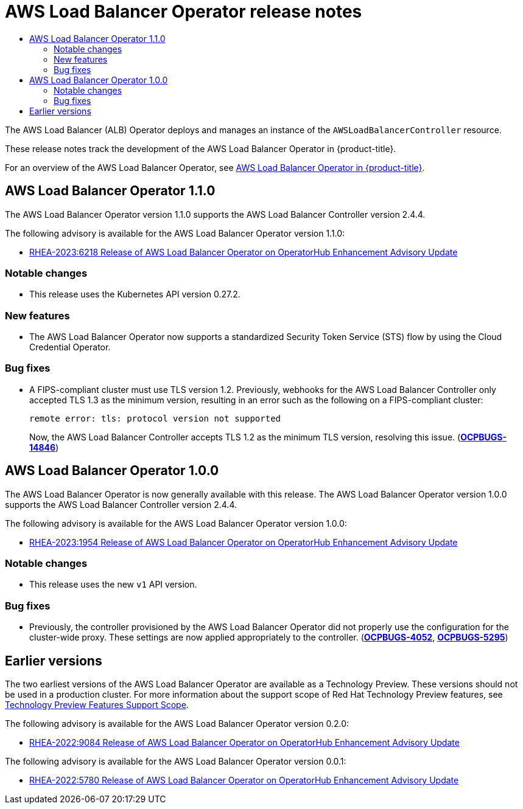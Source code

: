 // AWS Load Balancer Operator Release Notes
:_mod-docs-content-type: ASSEMBLY
[id="aws-load-balancer-operator-release-notes"]
= AWS Load Balancer Operator release notes
:context: aws-load-balancer-operator-release-notes
// The {product-title} attribute provides the context-sensitive name of the relevant OpenShift distribution, for example, "OpenShift Container Platform" or "OKD". The {product-version} attribute provides the product version relative to the distribution, for example "4.9".
// {product-title} and {product-version} are parsed when AsciiBinder queries the _distro_map.yml file in relation to the base branch of a pull request.
// See https://github.com/openshift/openshift-docs/blob/main/contributing_to_docs/doc_guidelines.adoc#product-name-and-version for more information on this topic.
// Other common attributes are defined in the following lines:
:data-uri:
:icons:
:experimental:
:toc: macro
:toc-title:
:imagesdir: images
:prewrap!:
:op-system-first: Red Hat Enterprise Linux CoreOS (RHCOS)
:op-system: RHCOS
:op-system-lowercase: rhcos
:op-system-base: RHEL
:op-system-base-full: Red Hat Enterprise Linux (RHEL)
:op-system-version: 8.x
:tsb-name: Template Service Broker
:kebab: image:kebab.png[title="Options menu"]
:rh-openstack-first: Red Hat OpenStack Platform (RHOSP)
:rh-openstack: RHOSP
:ai-full: Assisted Installer
:ai-version: 2.3
:cluster-manager-first: Red Hat OpenShift Cluster Manager
:cluster-manager: OpenShift Cluster Manager
:cluster-manager-url: link:https://console.redhat.com/openshift[OpenShift Cluster Manager Hybrid Cloud Console]
:cluster-manager-url-pull: link:https://console.redhat.com/openshift/install/pull-secret[pull secret from the Red Hat OpenShift Cluster Manager]
:insights-advisor-url: link:https://console.redhat.com/openshift/insights/advisor/[Insights Advisor]
:hybrid-console: Red Hat Hybrid Cloud Console
:hybrid-console-second: Hybrid Cloud Console
:oadp-first: OpenShift API for Data Protection (OADP)
:oadp-full: OpenShift API for Data Protection
:oc-first: pass:quotes[OpenShift CLI (`oc`)]
:product-registry: OpenShift image registry
:rh-storage-first: Red Hat OpenShift Data Foundation
:rh-storage: OpenShift Data Foundation
:rh-rhacm-first: Red Hat Advanced Cluster Management (RHACM)
:rh-rhacm: RHACM
:rh-rhacm-version: 2.8
:sandboxed-containers-first: OpenShift sandboxed containers
:sandboxed-containers-operator: OpenShift sandboxed containers Operator
:sandboxed-containers-version: 1.3
:sandboxed-containers-version-z: 1.3.3
:sandboxed-containers-legacy-version: 1.3.2
:cert-manager-operator: cert-manager Operator for Red Hat OpenShift
:secondary-scheduler-operator-full: Secondary Scheduler Operator for Red Hat OpenShift
:secondary-scheduler-operator: Secondary Scheduler Operator
// Backup and restore
:velero-domain: velero.io
:velero-version: 1.11
:launch: image:app-launcher.png[title="Application Launcher"]
:mtc-short: MTC
:mtc-full: Migration Toolkit for Containers
:mtc-version: 1.8
:mtc-version-z: 1.8.0
// builds (Valid only in 4.11 and later)
:builds-v2title: Builds for Red Hat OpenShift
:builds-v2shortname: OpenShift Builds v2
:builds-v1shortname: OpenShift Builds v1
//gitops
:gitops-title: Red Hat OpenShift GitOps
:gitops-shortname: GitOps
:gitops-ver: 1.1
:rh-app-icon: image:red-hat-applications-menu-icon.jpg[title="Red Hat applications"]
//pipelines
:pipelines-title: Red Hat OpenShift Pipelines
:pipelines-shortname: OpenShift Pipelines
:pipelines-ver: pipelines-1.12
:pipelines-version-number: 1.12
:tekton-chains: Tekton Chains
:tekton-hub: Tekton Hub
:artifact-hub: Artifact Hub
:pac: Pipelines as Code
//odo
:odo-title: odo
//OpenShift Kubernetes Engine
:oke: OpenShift Kubernetes Engine
//OpenShift Platform Plus
:opp: OpenShift Platform Plus
//openshift virtualization (cnv)
:VirtProductName: OpenShift Virtualization
:VirtVersion: 4.14
:KubeVirtVersion: v0.59.0
:HCOVersion: 4.14.0
:CNVNamespace: openshift-cnv
:CNVOperatorDisplayName: OpenShift Virtualization Operator
:CNVSubscriptionSpecSource: redhat-operators
:CNVSubscriptionSpecName: kubevirt-hyperconverged
:delete: image:delete.png[title="Delete"]
//distributed tracing
:DTProductName: Red Hat OpenShift distributed tracing platform
:DTShortName: distributed tracing platform
:DTProductVersion: 2.9
:JaegerName: Red Hat OpenShift distributed tracing platform (Jaeger)
:JaegerShortName: distributed tracing platform (Jaeger)
:JaegerVersion: 1.47.0
:OTELName: Red Hat OpenShift distributed tracing data collection
:OTELShortName: distributed tracing data collection
:OTELOperator: Red Hat OpenShift distributed tracing data collection Operator
:OTELVersion: 0.81.0
:TempoName: Red Hat OpenShift distributed tracing platform (Tempo)
:TempoShortName: distributed tracing platform (Tempo)
:TempoOperator: Tempo Operator
:TempoVersion: 2.1.1
//logging
:logging-title: logging subsystem for Red Hat OpenShift
:logging-title-uc: Logging subsystem for Red Hat OpenShift
:logging: logging subsystem
:logging-uc: Logging subsystem
//serverless
:ServerlessProductName: OpenShift Serverless
:ServerlessProductShortName: Serverless
:ServerlessOperatorName: OpenShift Serverless Operator
:FunctionsProductName: OpenShift Serverless Functions
//service mesh v2
:product-dedicated: Red Hat OpenShift Dedicated
:product-rosa: Red Hat OpenShift Service on AWS
:SMProductName: Red Hat OpenShift Service Mesh
:SMProductShortName: Service Mesh
:SMProductVersion: 2.4.4
:MaistraVersion: 2.4
//Service Mesh v1
:SMProductVersion1x: 1.1.18.2
//Windows containers
:productwinc: Red Hat OpenShift support for Windows Containers
// Red Hat Quay Container Security Operator
:rhq-cso: Red Hat Quay Container Security Operator
// Red Hat Quay
:quay: Red Hat Quay
:sno: single-node OpenShift
:sno-caps: Single-node OpenShift
//TALO and Redfish events Operators
:cgu-operator-first: Topology Aware Lifecycle Manager (TALM)
:cgu-operator-full: Topology Aware Lifecycle Manager
:cgu-operator: TALM
:redfish-operator: Bare Metal Event Relay
//Formerly known as CodeReady Containers and CodeReady Workspaces
:openshift-local-productname: Red Hat OpenShift Local
:openshift-dev-spaces-productname: Red Hat OpenShift Dev Spaces
// Factory-precaching-cli tool
:factory-prestaging-tool: factory-precaching-cli tool
:factory-prestaging-tool-caps: Factory-precaching-cli tool
:openshift-networking: Red Hat OpenShift Networking
// TODO - this probably needs to be different for OKD
//ifdef::openshift-origin[]
//:openshift-networking: OKD Networking
//endif::[]
// logical volume manager storage
:lvms-first: Logical volume manager storage (LVM Storage)
:lvms: LVM Storage
//Operator SDK version
:osdk_ver: 1.31.0
//Operator SDK version that shipped with the previous OCP 4.x release
:osdk_ver_n1: 1.28.0
//Next-gen (OCP 4.14+) Operator Lifecycle Manager, aka "v1"
:olmv1: OLM 1.0
:olmv1-first: Operator Lifecycle Manager (OLM) 1.0
:ztp-first: GitOps Zero Touch Provisioning (ZTP)
:ztp: GitOps ZTP
:3no: three-node OpenShift
:3no-caps: Three-node OpenShift
:run-once-operator: Run Once Duration Override Operator
// Web terminal
:web-terminal-op: Web Terminal Operator
:devworkspace-op: DevWorkspace Operator
:secrets-store-driver: Secrets Store CSI driver
:secrets-store-operator: Secrets Store CSI Driver Operator
//AWS STS
:sts-first: Security Token Service (STS)
:sts-full: Security Token Service
:sts-short: STS
//Cloud provider names
//AWS
:aws-first: Amazon Web Services (AWS)
:aws-full: Amazon Web Services
:aws-short: AWS
//GCP
:gcp-first: Google Cloud Platform (GCP)
:gcp-full: Google Cloud Platform
:gcp-short: GCP
//alibaba cloud
:alibaba: Alibaba Cloud
// IBM Cloud VPC
:ibmcloudVPCProductName: IBM Cloud VPC
:ibmcloudVPCRegProductName: IBM(R) Cloud VPC
// IBM Cloud
:ibm-cloud-bm: IBM Cloud Bare Metal (Classic)
:ibm-cloud-bm-reg: IBM Cloud(R) Bare Metal (Classic)
// IBM Power
:ibmpowerProductName: IBM Power
:ibmpowerRegProductName: IBM(R) Power
// IBM zSystems
:ibmzProductName: IBM Z
:ibmzRegProductName: IBM(R) Z
:linuxoneProductName: IBM(R) LinuxONE
//Azure
:azure-full: Microsoft Azure
:azure-short: Azure
//vSphere
:vmw-full: VMware vSphere
:vmw-short: vSphere
//Oracle
:oci-first: Oracle(R) Cloud Infrastructure
:oci: OCI
:ocvs-first: Oracle(R) Cloud VMware Solution (OCVS)
:ocvs: OCVS

toc::[]

The AWS Load Balancer (ALB) Operator deploys and manages an instance of the `AWSLoadBalancerController` resource.

These release notes track the development of the AWS Load Balancer Operator in {product-title}.

For an overview of the AWS Load Balancer Operator, see xref:../../networking/aws_load_balancer_operator/understanding-aws-load-balancer-operator.adoc#aws-load-balancer-operator[AWS Load Balancer Operator in {product-title}].

[id="aws-load-balancer-operator-release-notes-1.1.0"]
== AWS Load Balancer Operator 1.1.0

The AWS Load Balancer Operator version 1.1.0 supports the AWS Load Balancer Controller version 2.4.4.

The following advisory is available for the AWS Load Balancer Operator version 1.1.0:

* link:https://access.redhat.com/errata/RHEA-2023:6218[RHEA-2023:6218 Release of AWS Load Balancer Operator on OperatorHub Enhancement Advisory Update]

[id="aws-load-balancer-operator-1.1.0-notable-changes"]
=== Notable changes

* This release uses the Kubernetes API version 0.27.2.

[id="aws-load-balancer-operator-1.1.0-new-features"]
=== New features

// TODO: Add a link to the documentation for this feature once it exists.
* The AWS Load Balancer Operator now supports a standardized Security Token Service (STS) flow by using the Cloud Credential Operator.

[id="aws-load-balancer-operator-1.1.0-bug-fixes"]
=== Bug fixes

* A FIPS-compliant cluster must use TLS version 1.2. Previously, webhooks for the AWS Load Balancer Controller only accepted TLS 1.3 as the minimum version, resulting in an error such as the following on a FIPS-compliant cluster:
+
[source,terminal]
----
remote error: tls: protocol version not supported
----
+
Now, the AWS Load Balancer Controller accepts TLS 1.2 as the minimum TLS version, resolving this issue. (link:https://issues.redhat.com/browse/OCPBUGS-14846[*OCPBUGS-14846*])

[id="aws-load-balancer-operator-release-notes-1.0.0"]
== AWS Load Balancer Operator 1.0.0

The AWS Load Balancer Operator is now generally available with this release. The AWS Load Balancer Operator version 1.0.0 supports the AWS Load Balancer Controller version 2.4.4.

The following advisory is available for the AWS Load Balancer Operator version 1.0.0:

* link:https://access.redhat.com/errata/RHEA-2023:1954[RHEA-2023:1954 Release of AWS Load Balancer Operator on OperatorHub Enhancement Advisory Update]

[id="aws-load-balancer-operator-1.0.0-notable-changes"]
=== Notable changes

* This release uses the new `v1` API version.

[id="aws-load-balancer-operator-1.0.0-bug-fixes"]
=== Bug fixes

* Previously, the controller provisioned by the AWS Load Balancer Operator did not properly use the configuration for the cluster-wide proxy.
These settings are now applied appropriately to the controller.
(link:https://issues.redhat.com/browse/OCPBUGS-4052[*OCPBUGS-4052*], link:https://issues.redhat.com/browse/OCPBUGS-5295[*OCPBUGS-5295*])

[id="aws-load-balancer-operator-release-notes-earlier-versions"]
== Earlier versions

The two earliest versions of the AWS Load Balancer Operator are available as a Technology Preview.
These versions should not be used in a production cluster.
For more information about the support scope of Red Hat Technology Preview features, see link:https://access.redhat.com/support/offerings/techpreview/[Technology Preview Features Support Scope].

The following advisory is available for the AWS Load Balancer Operator version 0.2.0:

* link:https://access.redhat.com/errata/RHEA-2022:9084[RHEA-2022:9084 Release of AWS Load Balancer Operator on OperatorHub Enhancement Advisory Update]

The following advisory is available for the AWS Load Balancer Operator version 0.0.1:

* link:https://access.redhat.com/errata/RHEA-2022:5780[RHEA-2022:5780 Release of AWS Load Balancer Operator on OperatorHub Enhancement Advisory Update]

//# includes=_attributes/common-attributes
